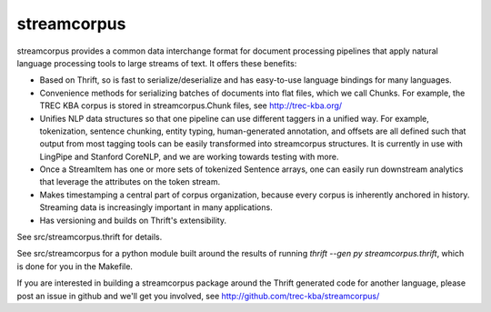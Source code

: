 streamcorpus
============

streamcorpus provides a common data interchange format for document
processing pipelines that apply natural language processing tools to
large streams of text.  It offers these benefits:

* Based on Thrift, so is fast to serialize/deserialize and has
  easy-to-use language bindings for many languages.

* Convenience methods for serializing batches of documents into flat
  files, which we call Chunks.  For example, the TREC KBA corpus is
  stored in streamcorpus.Chunk files, see http://trec-kba.org/

* Unifies NLP data structures so that one pipeline can use different
  taggers in a unified way.  For example, tokenization, sentence
  chunking, entity typing, human-generated annotation, and offsets are
  all defined such that output from most tagging tools can be easily
  transformed into streamcorpus structures.  It is currently in use
  with LingPipe and Stanford CoreNLP, and we are working towards
  testing with more.

* Once a StreamItem has one or more sets of tokenized Sentence arrays,
  one can easily run downstream analytics that leverage the attributes
  on the token stream.

* Makes timestamping a central part of corpus organization, because
  every corpus is inherently anchored in history.  Streaming data is
  increasingly important in many applications.

* Has versioning and builds on Thrift's extensibility.


See src/streamcorpus.thrift for details.

See src/streamcorpus for a python module built around the results of
running `thrift --gen py streamcorpus.thrift`, which is done for you
in the Makefile.

If you are interested in building a streamcorpus package around the
Thrift generated code for another language, please post an issue in
github and we'll get you involved, see
http://github.com/trec-kba/streamcorpus/

